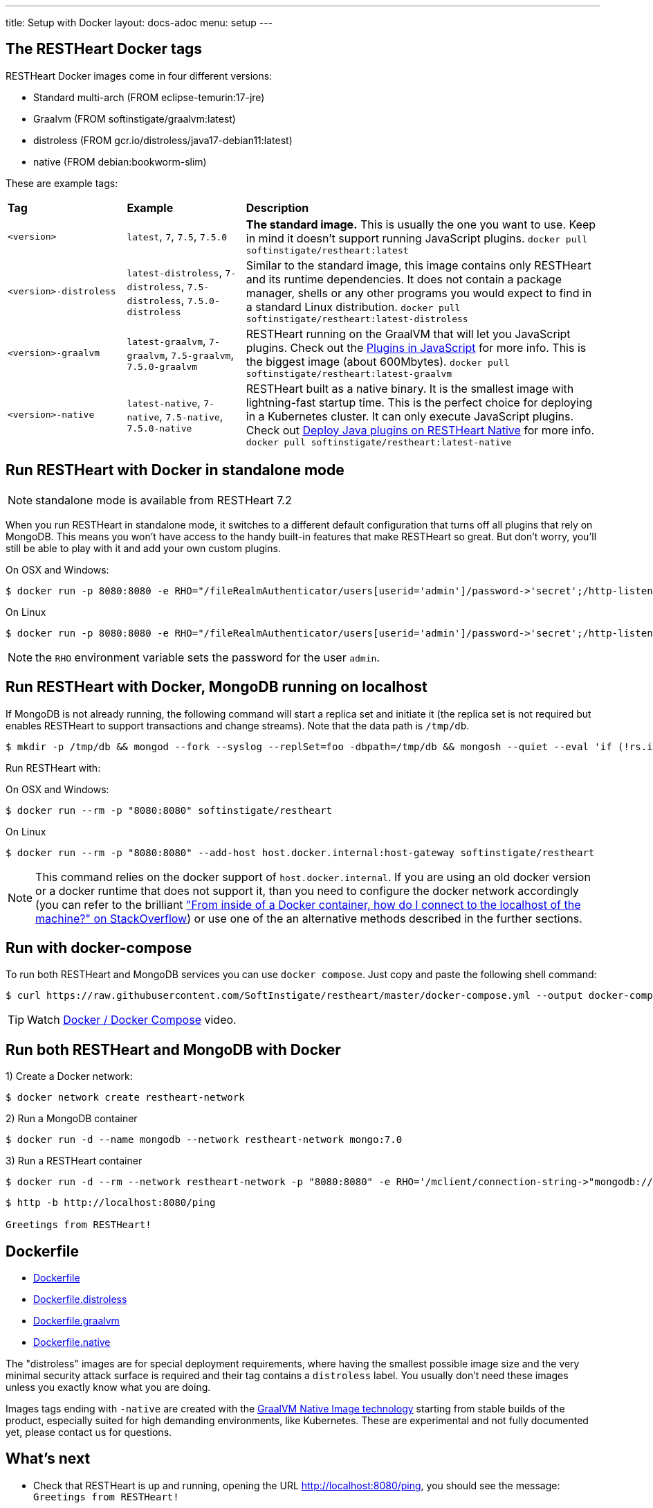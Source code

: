 ---
title: Setup with Docker
layout: docs-adoc
menu: setup
---

== The RESTHeart Docker tags

RESTHeart Docker images come in four different versions:

- Standard multi-arch (FROM eclipse-temurin:17-jre)
- Graalvm (FROM softinstigate/graalvm:latest)
- distroless (FROM gcr.io/distroless/java17-debian11:latest)
- native (FROM debian:bookworm-slim)

These are example tags:

[cols="1,1,3"]
|===
|**Tag**|**Example**|**Description**
|`<version>`|`latest`, `7`, `7.5`, `7.5.0`|**The standard image.**  This is usually the one you want to use. Keep in mind it doesn't support running JavaScript plugins. `docker pull softinstigate/restheart:latest`
|`<version>-distroless`|`latest-distroless`, `7-distroless`, `7.5-distroless`, `7.5.0-distroless` | Similar to the standard image, this image contains only RESTHeart and its runtime dependencies. It does not contain a package manager, shells or any other programs you would expect to find in a standard Linux distribution. `docker pull softinstigate/restheart:latest-distroless`
|`<version>-graalvm`|`latest-graalvm`, `7-graalvm`, `7.5-graalvm`, `7.5.0-graalvm` | RESTHeart running on the GraalVM that will let you JavaScript plugins. Check out the link:/docs/plugins/core-plugins-js[Plugins in JavaScript] for more info. This is the biggest image (about 600Mbytes). `docker pull softinstigate/restheart:latest-graalvm`
|`<version>-native`|`latest-native`, `7-native`, `7.5-native`, `7.5.0-native` | RESTHeart built as a native binary. It is the smallest image with lightning-fast startup time. This is the perfect choice for deploying in a Kubernetes cluster. It can only execute JavaScript plugins. Check out link:/docs/plugins/deploy#deploy-java-plugins-on-restheart-native[Deploy Java plugins on RESTHeart Native] for more info. `docker pull softinstigate/restheart:latest-native`

|===

== Run RESTHeart with Docker in standalone mode

NOTE: standalone mode is available from RESTHeart 7.2

When you run RESTHeart in standalone mode, it switches to a different default configuration that turns off all plugins that rely on MongoDB. This means you won't have access to the handy built-in features that make RESTHeart so great. But don't worry, you'll still be able to play with it and add your own custom plugins.

[.text-muted]
On OSX and Windows:

[source,bash]
$ docker run -p 8080:8080 -e RHO="/fileRealmAuthenticator/users[userid='admin']/password->'secret';/http-listener/host->'0.0.0.0'" softinstigate/restheart -s

[.text-muted]
On Linux

[source,bash]
$ docker run -p 8080:8080 -e RHO="/fileRealmAuthenticator/users[userid='admin']/password->'secret';/http-listener/host->'0.0.0.0'" softinstigate/restheart -s

NOTE: the `RHO` environment variable sets the password for the user `admin`.

== Run RESTHeart with Docker, MongoDB running on localhost

If MongoDB is not already running, the following command will start a replica set and initiate it (the replica set is not required but enables RESTHeart to support transactions and change streams). Note that the data path is `/tmp/db`.

[source,bash]
----
$ mkdir -p /tmp/db && mongod --fork --syslog --replSet=foo -dbpath=/tmp/db && mongosh --quiet --eval 'if (!rs.isMaster().ismaster) rs.initiate();'
----

Run RESTHeart with:

[.text-muted]
On OSX and Windows:

[source,bash]
$ docker run --rm -p "8080:8080" softinstigate/restheart

[.text-muted]
On Linux

[source,bash]
$ docker run --rm -p "8080:8080" --add-host host.docker.internal:host-gateway softinstigate/restheart

NOTE: This command relies on the docker support of `host.docker.internal`. If you are using an old docker version or a docker runtime that does not support it, than you need to configure the docker network accordingly (you can refer to the brilliant link:https://stackoverflow.com/questions/24319662/from-inside-of-a-docker-container-how-do-i-connect-to-the-localhost-of-the-mach["From inside of a Docker container, how do I connect to the localhost of the machine?" on StackOverflow]) or use one of the an alternative methods described in the further sections.

== Run with docker-compose

To run both RESTHeart and MongoDB services you can use `docker compose`. Just copy and paste the following shell command:

[source,bash]
----
$ curl https://raw.githubusercontent.com/SoftInstigate/restheart/master/docker-compose.yml --output docker-compose.yml && docker compose up --attach restheart
----

TIP: Watch link:https://www.youtube.com/watch?v=dzggm7Wp2fU&t=206s[Docker / Docker Compose] video.

== Run both RESTHeart and MongoDB with Docker

1) Create a Docker network:

[source,bash]
$ docker network create restheart-network

2) Run a MongoDB container

[source,bash]
$ docker run -d --name mongodb --network restheart-network mongo:7.0

3) Run a RESTHeart container

[source,bash]
$ docker run -d --rm --network restheart-network -p "8080:8080" -e RHO='/mclient/connection-string->"mongodb://mongodb"' softinstigate/restheart

[source,bash]
----
$ http -b http://localhost:8080/ping

Greetings from RESTHeart!
----

== Dockerfile

- link:https://github.com/SoftInstigate/restheart/blob/master/core/Dockerfile[Dockerfile]
- link:https://github.com/SoftInstigate/restheart/blob/master/core/Dockerfile.distroless[Dockerfile.distroless]
- link:https://github.com/SoftInstigate/restheart/blob/master/core/Dockerfile.graalvm[Dockerfile.graalvm]
- link:https://github.com/SoftInstigate/restheart/blob/master/core/Dockerfile.native[Dockerfile.native]

The "distroless" images are for special deployment requirements, where having the smallest possible image size and the very minimal security attack surface is required and their tag contains a `distroless` label. You usually don't need these images unless you exactly know what you are doing.

Images tags ending with `-native` are created with the link:https://www.graalvm.org/reference-manual/native-image/[GraalVM Native Image technology] starting from stable builds of the product, especially suited for high demanding environments, like Kubernetes. These are experimental and not fully documented yet, please contact us for questions.

== What's next

- Check that RESTHeart is up and running, opening the URL link:http://localhost:8080/ping[http://localhost:8080/ping], you should see the message: `Greetings from RESTHeart!`
- Check the link:/docs/configuration[Configuration] page
- Play with the link:/docs/tutorial/[Tutorial]
- Deploy some plugins from the the link:https://github.com/SoftInstigate/restheart/tree/master/examples[plugin examples repo]
- Load the link:/docs/mongodb-rest/sample-data[sample data] into MongoDB and play with the Data API.
